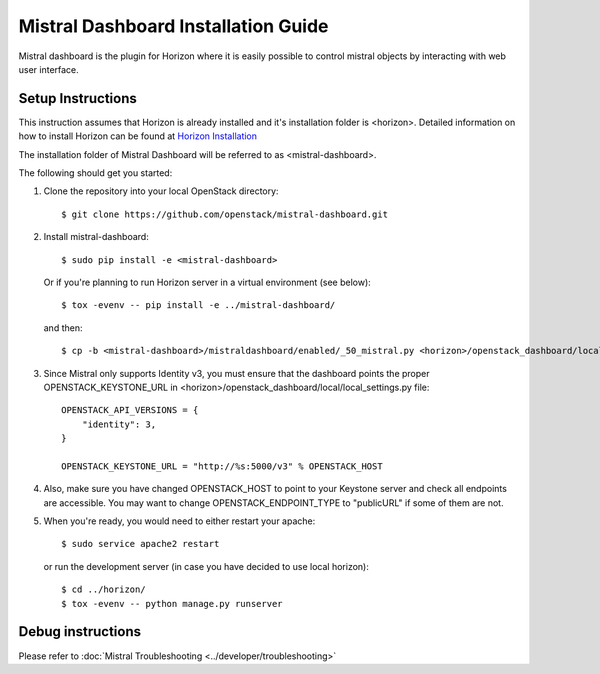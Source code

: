 ====================================
Mistral Dashboard Installation Guide
====================================

Mistral dashboard is the plugin for Horizon where it is easily possible to control
mistral objects by interacting with web user interface.

Setup Instructions
------------------
This instruction assumes that Horizon is already installed and it's installation
folder is <horizon>. Detailed information on how to install Horizon can be
found at `Horizon Installation <https://docs.openstack.org/developer/horizon/quickstart.html#setup.>`_

The installation folder of Mistral Dashboard will be referred to as <mistral-dashboard>.

The following should get you started:

1. Clone the repository into your local OpenStack directory::

    $ git clone https://github.com/openstack/mistral-dashboard.git

2. Install mistral-dashboard::

    $ sudo pip install -e <mistral-dashboard>

 Or if you're planning to run Horizon server in a virtual environment (see below)::

    $ tox -evenv -- pip install -e ../mistral-dashboard/

 and then::

    $ cp -b <mistral-dashboard>/mistraldashboard/enabled/_50_mistral.py <horizon>/openstack_dashboard/local/enabled/_50_mistral.py

3. Since Mistral only supports Identity v3, you must ensure that the dashboard
   points the proper OPENSTACK_KEYSTONE_URL in
   <horizon>/openstack_dashboard/local/local_settings.py file::

    OPENSTACK_API_VERSIONS = {
        "identity": 3,
    }

    OPENSTACK_KEYSTONE_URL = "http://%s:5000/v3" % OPENSTACK_HOST

4. Also, make sure you have changed OPENSTACK_HOST to point to your Keystone
   server and check all endpoints are accessible. You may want to change 
   OPENSTACK_ENDPOINT_TYPE to "publicURL" if some of them are not.

5. When you're ready, you would need to either restart your apache::

    $ sudo service apache2 restart

 or run the development server (in case you have decided to use local horizon)::

    $ cd ../horizon/
    $ tox -evenv -- python manage.py runserver

Debug instructions
------------------
Please refer to :doc:`Mistral Troubleshooting <../developer/troubleshooting>`
